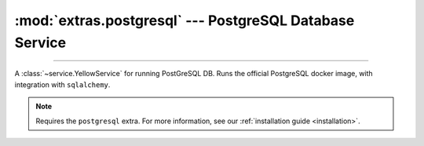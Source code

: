 :mod:`extras.postgresql` --- PostgreSQL Database Service
========================================================

.. module:: extras.postgresql
    :synopsis: Serving PostgreSQL database.

-------

A :class:`~service.YellowService` for running PostGreSQL DB. Runs the official PostgreSQL docker image, with
integration with ``sqlalchemy``.

.. note::

    Requires the ``postgresql`` extra. For more information, see our :ref:`installation guide <installation>`.

.. class:: PostgreSQLService(docker_client, image="postgres:latest", *, user='postgres', password='guest', \
        default_db=None, **kwargs)

    A service that runs a PostgreSQL database. Inherits from :class:`~subclasses.SingleContainerService`. Usable with
    :class:`~subclasses.RunMixin`.

    :param docker_client: The docker client to used to pull and create the Postgresql container.
    :type docker_client: :class:`docker.DockerClient<docker.client.DockerClient>`

    :param str image: The image name to create a container of.

    :param str user: The name of the default user for the database.
    :param str password: The password for the default user.

    :param str | None default_db: The name of the default database. If :data:`None`, uses the same name as the
     default user.

    :param \*\*kwargs: Additional keyword arguments passed to :class:`~subclasses.SingleContainerService`.

    Has the following additional methods:

    .. method:: external_port() -> int

        Returns the port to be used when connecting to the Postgres server.

    .. method:: local_connection_string(dialect='postgresql', driver=None, database=None)->str

        Returns an sqlalchemy connection string to the database from the localhost.

        :param str dialect: The dialect to use for the connection string.
        :param str | None driver: The driver to use for the connection string. If :data:`None`, uses the default
         driver for the dialect (psycopg2).
        :param str | None database: The database to use for the connection string. If :data:`None`, uses the default
         database.

        .. note::

            To connect from a container, see :meth:`container_connection_string` or :meth:`host_connection_string`.

    .. method:: container_connection_string(hostname, dialect='postgresql', driver=None, database=None)->str

        Returns an sqlalchemy connection string to the database from a different container.

        :param str hostname: The hostname of the container. Most commonly this is an alias of the
         PostgreSQLService within a network.
        :param str dialect: The dialect to use for the connection string.
        :param str | None driver: The driver to use for the connection string. If :data:`None`, uses the default
         driver for the dialect (psycopg2).
        :param str | None database: The database to use for the connection string. If :data:`None`, uses the default
         database.

    .. method:: host_connection_string(dialect='postgresql', driver=None, database=None)->str

        Returns an sqlalchemy connection string to the database from a child container through the docker host.

        :param str dialect: The dialect to use for the connection string.
        :param str | None driver: The driver to use for the connection string. If :data:`None`, uses the default
         driver for the dialect (psycopg2).
        :param str | None database: The database to use for the connection string. If :data:`None`, uses the default
         database.

    .. method:: engine(**kwargs) -> sqlalchemy.engine.Engine

        Returns a sqlalchemy engine to the database, using a default connection string generated by
        :meth:`local_connection_string`.

        :param \*\*kwargs: Additional keyword arguments passed to :func:`sqlalchemy.create_engine`.

    .. method:: connection(**kwargs) -> sqlalchemy.engine.Connection

        Creates an SQLAlchemy connection to the database, using a default connection string generated by
        :meth:`local_connection_string`.

        :param \*\*kwargs: Additional keyword arguments passed to :meth:`sqlalchemy.Engine.connect`.
